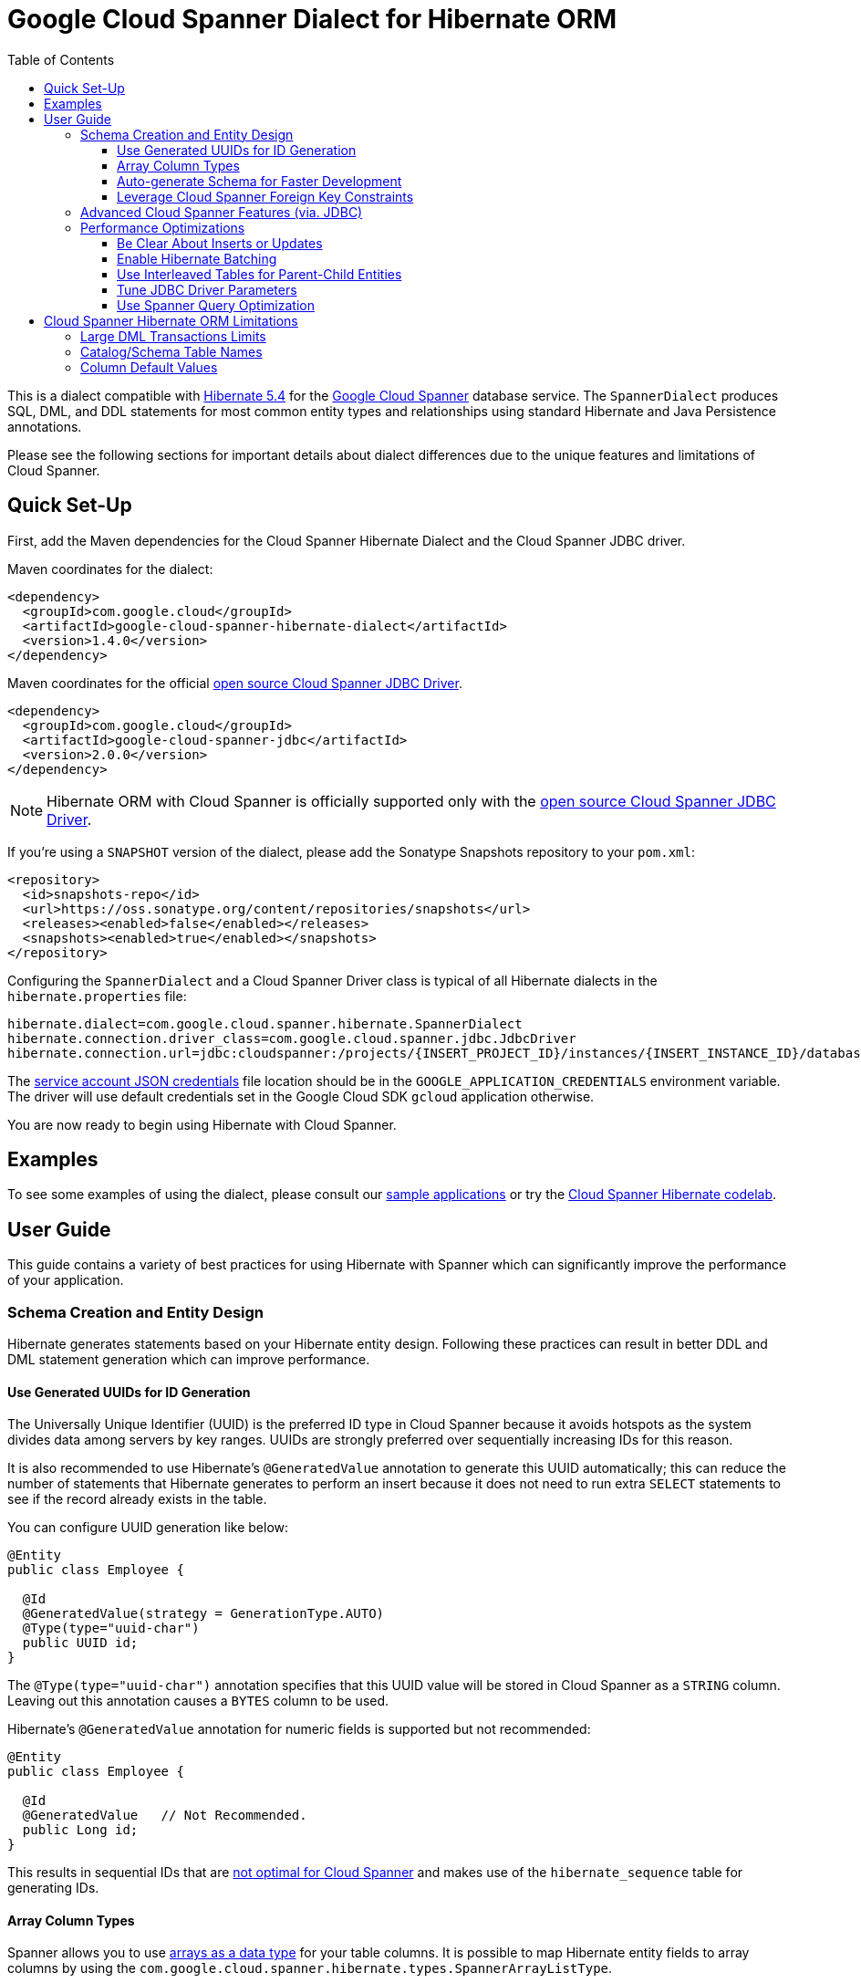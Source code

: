 :toc:
:toclevels: 4

= Google Cloud Spanner Dialect for Hibernate ORM

This is a dialect compatible with https://hibernate.org/orm/releases/5.4/[Hibernate 5.4] for the https://cloud.google.com/spanner/[Google Cloud Spanner] database service.
The `SpannerDialect` produces SQL, DML, and DDL statements for most common entity types and relationships using standard Hibernate and Java Persistence annotations.

Please see the following sections for important details about dialect differences due to the unique features and limitations of Cloud Spanner.

== Quick Set-Up

First, add the Maven dependencies for the Cloud Spanner Hibernate Dialect and the Cloud Spanner JDBC driver.

Maven coordinates for the dialect:

[source,xml]
----
<dependency>
  <groupId>com.google.cloud</groupId>
  <artifactId>google-cloud-spanner-hibernate-dialect</artifactId>
  <version>1.4.0</version>
</dependency>
----

Maven coordinates for the official https://cloud.google.com/spanner/docs/open-source-jdbc[open source Cloud Spanner JDBC Driver].

[source,xml]
----
<dependency>
  <groupId>com.google.cloud</groupId>
  <artifactId>google-cloud-spanner-jdbc</artifactId>
  <version>2.0.0</version>
</dependency>
----

NOTE: Hibernate ORM with Cloud Spanner is officially supported only with the https://cloud.google.com/spanner/docs/open-source-jdbc[open source Cloud Spanner JDBC Driver].

If you're using a `SNAPSHOT` version of the dialect, please add the Sonatype Snapshots repository to your `pom.xml`:

[source,xml]
----
<repository>
  <id>snapshots-repo</id>
  <url>https://oss.sonatype.org/content/repositories/snapshots</url>
  <releases><enabled>false</enabled></releases>
  <snapshots><enabled>true</enabled></snapshots>
</repository>
----

Configuring the `SpannerDialect` and a Cloud Spanner Driver class is typical of all Hibernate dialects in the `hibernate.properties` file:

----
hibernate.dialect=com.google.cloud.spanner.hibernate.SpannerDialect
hibernate.connection.driver_class=com.google.cloud.spanner.jdbc.JdbcDriver
hibernate.connection.url=jdbc:cloudspanner:/projects/{INSERT_PROJECT_ID}/instances/{INSERT_INSTANCE_ID}/databases/{INSERT_DATABASE_ID}
----

The https://cloud.google.com/docs/authentication/getting-started[service account JSON credentials] file location should be in the `GOOGLE_APPLICATION_CREDENTIALS` environment variable.
The driver will use default credentials set in the Google Cloud SDK `gcloud` application otherwise.

You are now ready to begin using Hibernate with Cloud Spanner.

== Examples

To see some examples of using the dialect, please consult our https://github.com/GoogleCloudPlatform/google-cloud-spanner-hibernate/tree/master/google-cloud-spanner-hibernate-samples[sample applications] or try the https://codelabs.developers.google.com/codelabs/cloud-spanner-hibernate/[Cloud Spanner Hibernate codelab].

== User Guide

This guide contains a variety of best practices for using Hibernate with Spanner which can significantly improve the performance of your application.

=== Schema Creation and Entity Design

Hibernate generates statements based on your Hibernate entity design. Following these practices can result in better DDL and DML statement generation which can improve performance.

==== Use Generated UUIDs for ID Generation

The Universally Unique Identifier (UUID) is the preferred ID type in Cloud Spanner because it avoids hotspots as the system divides data among servers by key ranges.
UUIDs are strongly preferred over sequentially increasing IDs for this reason.

It is also recommended to use Hibernate's `@GeneratedValue` annotation to generate this UUID automatically; this can reduce the number of statements that Hibernate generates to perform an insert because it does not need to run extra `SELECT` statements to see if the record already exists in the table.

You can configure UUID generation like below:

[source, java]
----
@Entity
public class Employee {

  @Id
  @GeneratedValue(strategy = GenerationType.AUTO)
  @Type(type="uuid-char")
  public UUID id;
}
----

The `@Type(type="uuid-char")` annotation specifies that this UUID value will be stored in Cloud Spanner as a `STRING` column.
Leaving out this annotation causes a `BYTES` column to be used.

Hibernate's `@GeneratedValue` annotation for numeric fields is supported but not recommended:
[source, java]
----
@Entity
public class Employee {

  @Id
  @GeneratedValue   // Not Recommended.
  public Long id;
}
----

This results in sequential IDs that are https://cloud.google.com/spanner/docs/schema-and-data-model#primary_keys[not optimal for Cloud Spanner] and makes use of the `hibernate_sequence` table for generating IDs.

==== Array Column Types

Spanner allows you to use https://cloud.google.com/spanner/docs/data-types#array_type[arrays as a data type] for your table columns.
It is possible to map Hibernate entity fields to array columns by using the `com.google.cloud.spanner.hibernate.types.SpannerArrayListType`.

[source, java]
----
// Use the @TypeDefs annotation to declare custom types you would like to use.
@TypeDefs({
  @TypeDef(
    name = "spanner-array",
    typeClass = SpannerArrayListType.class
  )
})
@Entity
public class Singer {

  // Specify the custom type with the @Type annotation.
  @Type(type = "spanner-array")
  private List<String> nickNames;

  ...
}
----

A working example of this feature can be found in the The https://github.com/GoogleCloudPlatform/google-cloud-spanner-hibernate/tree/master/google-cloud-spanner-hibernate-samples/basic-hibernate-sample[Hibernate Basic Sample].


==== Auto-generate Schema for Faster Development

It is often useful to generate the schema for your database, such as during the early stages of development.
The Spanner dialect supports Hibernate's `hibernate.hbm2ddl.auto` setting which controls the framework's schema generation behavior on start-up.

The following settings are available:

- `none`: Do nothing.
- `validate`: Validate the schema, makes no changes to the database.
- `update`: Create or update the schema.
- `create`: Create the schema, destroying previous data.
- `create-drop`: Drop the schema when the SessionFactory is closed explicitly, typically when the application is stopped.

Hibernate performs schema updates on each table and entity type on startup, which can take more than several minutes if there are many tables. To avoid schema updates keeping Hibernate from starting for several minutes, you can update schemas separately and use the `none` or `validate` settings.

==== Leverage Cloud Spanner Foreign Key Constraints

The dialect supports all of the standard entity relationships:

- `@OneToOne`
- `@OneToMany`
- `@ManyToOne`
- `@ManyToMany`

These can be used via `@JoinTable` or `@JoinColumn`.

The Cloud Spanner Hibernate dialect will generate the correct foreign key DDL statements during schema generation for entities using these annotations.
However, Cloud Spanner currently does not support cascading deletes on foreign keys, therefore database-side cascading deletes are not supported via the `@OnDelete(action = OnDeleteAction.CASCADE)`.

The dialect also supports unique column constraints applied through `@Column(unique = true)` or `@UniqueConstraint`.
In these cases, the dialect will create a unique index to enforce uniqueness on the specified columns.

=== Advanced Cloud Spanner Features (via. JDBC)

Cloud Spanner offers several features that traditional databases typically do not offer.
These include:

* Stale Reads
* Read-only transactions
* Partitioned DML
* Mutations API (faster insert/update/delete operations)

We provide a link:google-cloud-spanner-hibernate-samples/basic-spanner-features-sample[Cloud Spanner Features Sample Application] which demonstrates best practices for accessing these features through the Cloud Spanner JDBC driver.

Please consult the https://cloud.google.com/spanner/docs/use-oss-jdbc[Cloud Spanner JDBC driver documentation] for more information.

=== Performance Optimizations

There are some practices which can improve the execution time of Hibernate operations.

==== Be Clear About Inserts or Updates

Hibernate may generate additional `SELECT` statements if it is unclear whether you are attempting to insert a new record or update an existing record. The following practices can help with this:

* Let Hibernate generate the ID by leaving the entity's `id` null and annotate the field with `@GeneratedValue`. Hibernate will know that the record did not exist prior if it generates a new ID. See the <<Use Generated UUIDs for ID Generation, above section>> for more details.

* Or use `session.persist()` which will explicitly attempt the insert.

==== Enable Hibernate Batching

Batching SQL statements together allows you to optimize the performance of your application by including a group of SQL statements in a single remote call.
This allows you to reduce the number of round-trips between your application and Cloud Spanner.

By default, Hibernate does not batch the statements that it sends to the Cloud Spanner JDBC driver.

Batching can be enabled by configuring `hibernate.jdbc.batch_size` in your Hibernate configuration file:

[source, xml]
----
<property name="hibernate.jdbc.batch_size">100</property>
----

The property is set to `100` as an example; you may experiment with the batch size to see what works best for your application.

==== Use Interleaved Tables for Parent-Child Entities

Cloud Spanner offers the concept of https://cloud.google.com/spanner/docs/schema-and-data-model#creating-interleaved-tables[Interleaved Tables] which allows you to co-locate the rows of an interleaved table with rows of a parent table for efficient retrieval.
This feature enforces the one-to-many relationship and provides efficient queries and operations on entities of a single domain parent entity.

If you would like to generate interleaved tables in Cloud Spanner, you must annotate your entity with the `@Interleaved` annotation.
The primary key of the interleaved table must also include at least all of the primary key attributes of the parent.
This is typically done using the `@IdClass` or `@EmbeddedId` annotation.

The https://github.com/GoogleCloudPlatform/google-cloud-spanner-hibernate/tree/master/google-cloud-spanner-hibernate-samples/basic-hibernate-sample[Hibernate Basic Sample] contains an example of using `@Interleaved` for the https://github.com/GoogleCloudPlatform/google-cloud-spanner-hibernate/blob/master/google-cloud-spanner-hibernate-samples/basic-hibernate-sample/src/main/java/com/example/entities/Singer.java[Singer] and https://github.com/GoogleCloudPlatform/google-cloud-spanner-hibernate/blob/master/google-cloud-spanner-hibernate-samples/basic-hibernate-sample/src/main/java/com/example/entities/Album.java[Album] entities.
The code excerpt of the `Album` entity below demonstrates how to declare an interleaved entity in the `Singer` table.

[source, java]
----
@Entity
@Interleaved(parentEntity = Singer.class, cascadeDelete = true)
@IdClass(AlbumId.class)
public class Album {

  @Id
  @GeneratedValue(strategy = GenerationType.AUTO)
  @Type(type = "uuid-char")
  private UUID albumId;

  @Id
  @ManyToOne
  @JoinColumn(name = "singerId")
  @Type(type = "uuid-char")
  private Singer singer;

  // Constructors, getters/setters

  public static class AlbumId implements Serializable {

    // The primary key columns of the parent entity
    // must be declared first.
    Singer singer;

    @Type(type = "uuid-char")
    UUID albumId;

    // Getters and setters
  }
}
----

The parent entity should define a `@OneToMany` relationship with the child entity as well.
Use the `mappedBy` setting to specify which field in the child maps back to the parent.

[source, java]
----
@Entity
public class Singer {

  @OneToMany(mappedBy = "singer")
  List<Album> albums;

  // continued...
}
----

==== Tune JDBC Driver Parameters

The Spanner JDBC driver allows you to set the number of GRPC channels initialized through the JDBC connection URL.
Each channel can support up to 100 concurrent requests; for applications that require a high amount of concurrency this value can be increased (from the default of 4).

----
jdbc:cloudspanner:/projects/PROJECT_ID/instances/INSTANCE_ID/databases/DATABASE_ID?numChannels=8
----

The full list of configurable properties can be found in the https://github.com/googleapis/java-spanner-jdbc/blob/master/src/main/java/com/google/cloud/spanner/jdbc/JdbcDriver.java[Spanner JDBC Driver Java docs].

==== Use Spanner Query Optimization

The https://cloud.google.com/spanner/docs/query-syntax[Cloud Spanner SQL syntax] offers a variety of query hints to tune and optimize the performance of queries.
If you find that you need to take advantage of this feature, you can achieve this in Hibernate using native SQL queries.

This is an example of using the `@{FORCE_JOIN_ORDER=TRUE}` hint in a native Spanner SQL query.

[source,java]
----
SQLQuery query = session.createSQLQuery("SELECT * FROM Singers AS s
                                         JOIN@{FORCE_JOIN_ORDER=TRUE} Albums AS a
                                         ON s.SingerId = a.Singerid
                                         WHERE s.LastName LIKE '%x%'
                                         AND a.AlbumTitle LIKE '%love%';");

// Executes the query.
List<Object[]> entities = query.list();
----

Also, you may consult the https://cloud.google.com/spanner/docs/sql-best-practices[Cloud Spanner documentation] on general recommendations for optimizing performance.

== Cloud Spanner Hibernate ORM Limitations

The Cloud Spanner Hibernate Dialect supports most of the standard Hibernate and Java Persistence annotations, but there are minor differences in supported features because of differences in Cloud Spanner from other traditional SQL databases.

[options="header"]
|===
| Unsupported Feature | Description
| Large DML Transactions | Each Spanner transaction may only have up to 20,000 operations which modify rows of a table.
| Catalog and schema scoping for table names | Tables name references cannot contain periods or other punctuation.
| Column default values | The dialect does not set default values based on the `@ColumnDefault` annotation, because Cloud Spanner does not support column defaults in the DDL.
|===

=== Large DML Transactions Limits

Cloud Spanner has a mutation limit on each transaction - each Spanner transaction https://cloud.google.com/spanner/quotas#limits_for_creating_reading_updating_and_deleting_data[may only have up to 20,000 operations which modify rows of a table].

NOTE: Deleting a row counts as one operation and inserting/updating a single row will https://cloud.google.com/spanner/quotas#note2[count as a number of operations equal to the number of affected columns].
For example if one inserts a row that contains 5 columns, it counts as 5 modify operations for the insert.

Consequently, users must take care to avoid encountering these constraints.

1. We recommend being careful with the use of `CASCADE_TYPE.ALL` in Entity annotations because, depending on the application, it might trigger a large number of entities to be deleted in a single transaction and bring you over the 20,000 limit.
2. Also, when persisting a collection of entities, be mindful of the 20,000 mutations per transaction constraint.

=== Catalog/Schema Table Names

The Cloud Spanner Dialect only supports `@Table` with the `name` attribute.
It does not support table names with catalog and schema components because Spanner table names may not contain punctuation:

[source, java]
----
// Supported.
@Table(
  name = "book"
)

// Not supported: `public.store.book` is not a valid Cloud Spanner table name reference.
@Table(
  catalog = "public",
  schema = "store",
  name = "book"
)
----

=== Column Default Values

The dialect does not support the https://docs.jboss.org/hibernate/orm/5.4/javadocs/org/hibernate/annotations/ColumnDefault.html[`@ColumnDefault`] annotation
because Cloud Spanner does not offer a way of setting a default value for a column during table creation through DDL statements.

